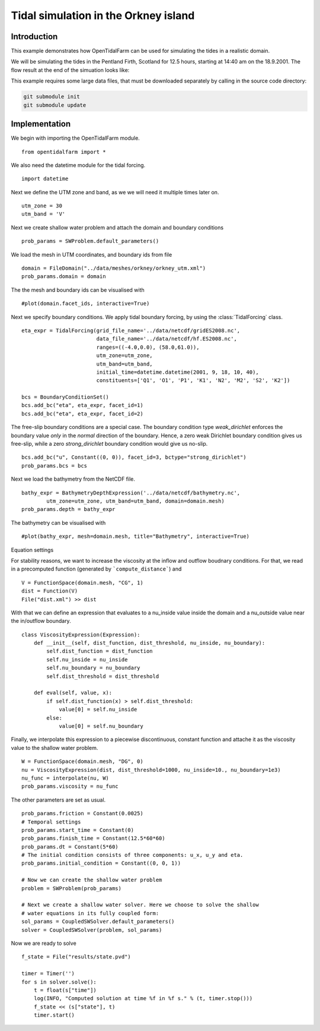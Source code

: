 ..  #!/usr/bin/env python
  # -*- coding: utf-8 -*-
  
.. _scenario1:

.. py:currentmodule:: opentidalfarm

Tidal simulation in the Orkney island
=====================================


Introduction
************

This example demonstrates how OpenTidalFarm can be used for simulating the
tides in a realistic domain.

We will be simulating the tides in the Pentland Firth, Scotland for 12.5
hours, starting at 14:40 am on the 18.9.2001. The flow result at the end of
the simuation looks like:

.. image:: flow.png
    :scale: 80

This example requires some large data files, that must be downloaded
separately by calling in the source code directory:

.. code-block:: bash

   git submodule init
   git submodule update


Implementation
**************

We begin with importing the OpenTidalFarm module.

::

  from opentidalfarm import *
  
We also need the datetime module for the tidal forcing.

::

  import datetime
  
Next we define the UTM zone and band, as we we will need it multiple times
later on.

::

  utm_zone = 30
  utm_band = 'V'
  
Next we create shallow water problem and attach the domain and boundary
conditions

::

  prob_params = SWProblem.default_parameters()
  
We load the mesh in UTM coordinates, and boundary ids from file

::

  domain = FileDomain("../data/meshes/orkney/orkney_utm.xml")
  prob_params.domain = domain
  
The the mesh and boundary ids can be visualised with

::

  #plot(domain.facet_ids, interactive=True)
  
Next we specify boundary conditions. We apply tidal boundary forcing, by using
the :class:`TidalForcing` class.

::

  eta_expr = TidalForcing(grid_file_name='../data/netcdf/gridES2008.nc',
                          data_file_name='../data/netcdf/hf.ES2008.nc',
                          ranges=((-4.0,0.0), (58.0,61.0)),
                          utm_zone=utm_zone,
                          utm_band=utm_band,
                          initial_time=datetime.datetime(2001, 9, 18, 10, 40),
                          constituents=['Q1', 'O1', 'P1', 'K1', 'N2', 'M2', 'S2', 'K2'])
  
  bcs = BoundaryConditionSet()
  bcs.add_bc("eta", eta_expr, facet_id=1)
  bcs.add_bc("eta", eta_expr, facet_id=2)
  
The free-slip boundary conditions are a special case. The boundary condition
type `weak_dirichlet` enforces the boundary value *only* in the *normal*
direction of the boundary. Hence, a zero weak Dirichlet boundary condition
gives us free-slip, while a zero `strong_dirichlet` boundary condition would
give us no-slip.

::

  bcs.add_bc("u", Constant((0, 0)), facet_id=3, bctype="strong_dirichlet")
  prob_params.bcs = bcs
  
Next we load the bathymetry from the NetCDF file.

::

  bathy_expr = BathymetryDepthExpression('../data/netcdf/bathymetry.nc',
          utm_zone=utm_zone, utm_band=utm_band, domain=domain.mesh)
  prob_params.depth = bathy_expr
  
The bathymetry can be visualised with

::

  #plot(bathy_expr, mesh=domain.mesh, title="Bathymetry", interactive=True)
  
Equation settings

For stability reasons, we want to increase the viscosity at the inflow and
outflow boudnary conditions. For that, we read in a precomputed function
(generated by ```compute_distance```) and

::

  V = FunctionSpace(domain.mesh, "CG", 1)
  dist = Function(V)
  File("dist.xml") >> dist
  
With that we can define an expression that evaluates to a nu_inside value
inside the domain and a nu_outside value near the in/outflow boundary.

::

  class ViscosityExpression(Expression):
      def __init__(self, dist_function, dist_threshold, nu_inside, nu_boundary):
          self.dist_function = dist_function
          self.nu_inside = nu_inside
          self.nu_boundary = nu_boundary
          self.dist_threshold = dist_threshold
  
      def eval(self, value, x):
          if self.dist_function(x) > self.dist_threshold:
              value[0] = self.nu_inside
          else:
              value[0] = self.nu_boundary
  
Finally, we interpolate this expression to a piecewise discontinuous, constant
function and attache it as the viscosity value to the shallow water problem.

::

  W = FunctionSpace(domain.mesh, "DG", 0)
  nu = ViscosityExpression(dist, dist_threshold=1000, nu_inside=10., nu_boundary=1e3)
  nu_func = interpolate(nu, W)
  prob_params.viscosity = nu_func
  
The other parameters are set as usual.

::

  prob_params.friction = Constant(0.0025)
  # Temporal settings
  prob_params.start_time = Constant(0)
  prob_params.finish_time = Constant(12.5*60*60)
  prob_params.dt = Constant(5*60)
  # The initial condition consists of three components: u_x, u_y and eta.
  prob_params.initial_condition = Constant((0, 0, 1))
  
  # Now we can create the shallow water problem
  problem = SWProblem(prob_params)
  
  # Next we create a shallow water solver. Here we choose to solve the shallow
  # water equations in its fully coupled form:
  sol_params = CoupledSWSolver.default_parameters()
  solver = CoupledSWSolver(problem, sol_params)
  
Now we are ready to solve

::

  f_state = File("results/state.pvd")
  
  timer = Timer('')
  for s in solver.solve():
      t = float(s["time"])
      log(INFO, "Computed solution at time %f in %f s." % (t, timer.stop()))
      f_state << (s["state"], t)
      timer.start()
